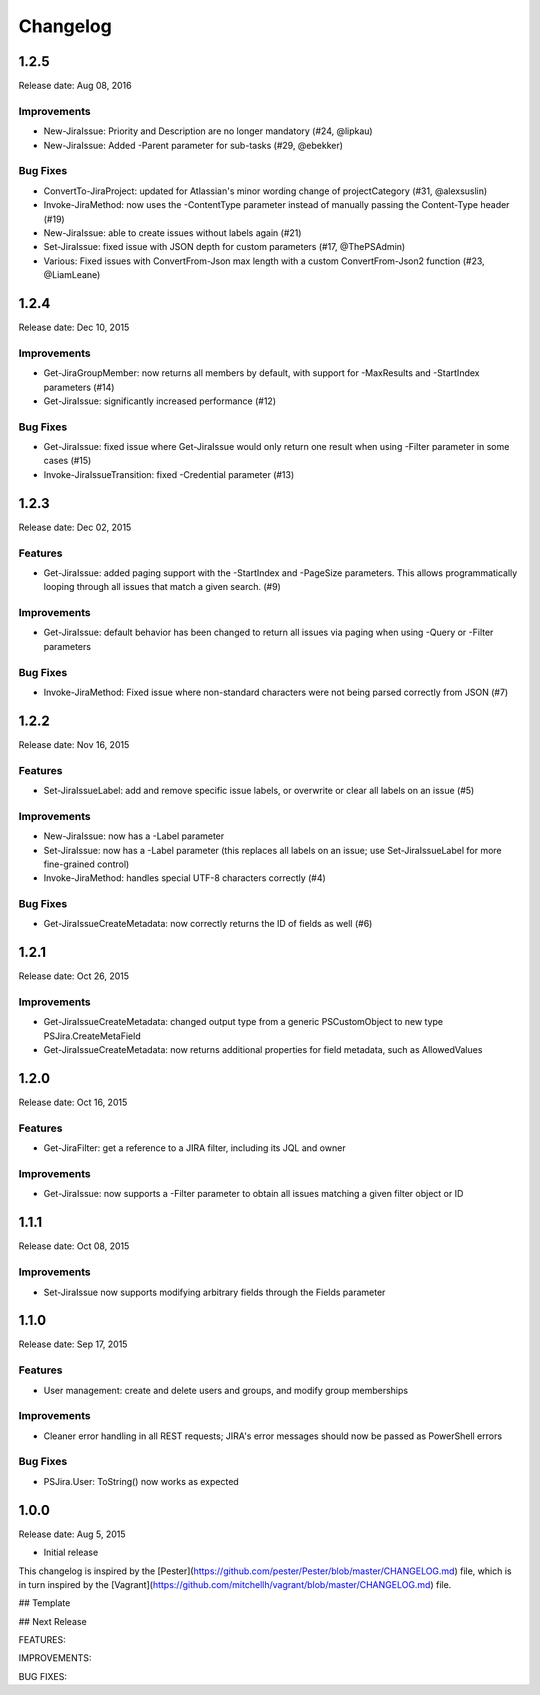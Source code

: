 =========
Changelog
=========

1.2.5
=====

Release date: Aug 08, 2016

Improvements
------------

* New-JiraIssue: Priority and Description are no longer mandatory (#24, @lipkau)
* New-JiraIssue: Added -Parent parameter for sub-tasks (#29, @ebekker)

Bug Fixes
---------

* ConvertTo-JiraProject: updated for Atlassian's minor wording change of projectCategory (#31, @alexsuslin)
* Invoke-JiraMethod: now uses the -ContentType parameter instead of manually passing the Content-Type header (#19)
* New-JiraIssue: able to create issues without labels again (#21)
* Set-JiraIssue: fixed issue with JSON depth for custom parameters (#17, @ThePSAdmin)
* Various: Fixed issues with ConvertFrom-Json max length with a custom ConvertFrom-Json2 function (#23, @LiamLeane)

1.2.4
=====

Release date: Dec 10, 2015

Improvements
------------

* Get-JiraGroupMember: now returns all members by default, with support for -MaxResults and -StartIndex parameters (#14)
* Get-JiraIssue: significantly increased performance (#12)

Bug Fixes
---------

* Get-JiraIssue: fixed issue where Get-JiraIssue would only return one result when using -Filter parameter in some cases (#15)
* Invoke-JiraIssueTransition: fixed -Credential parameter (#13)

1.2.3
=====

Release date: Dec 02, 2015

Features
--------

* Get-JiraIssue: added paging support with the -StartIndex and -PageSize parameters. This allows programmatically looping through all issues that match a given search. (#9)

Improvements
------------

* Get-JiraIssue: default behavior has been changed to return all issues via paging when using -Query or -Filter parameters

Bug Fixes
---------

* Invoke-JiraMethod: Fixed issue where non-standard characters were not being parsed correctly from JSON (#7)

1.2.2
=====

Release date: Nov 16, 2015

Features
--------

* Set-JiraIssueLabel: add and remove specific issue labels, or overwrite or clear all labels on an issue (#5)

Improvements
------------

* New-JiraIssue: now has a -Label parameter
* Set-JiraIssue: now has a -Label parameter (this replaces all labels on an issue; use Set-JiraIssueLabel for more fine-grained control)
* Invoke-JiraMethod: handles special UTF-8 characters correctly (#4)

Bug Fixes
---------

* Get-JiraIssueCreateMetadata: now correctly returns the ID of fields as well (#6)

1.2.1
=====

Release date: Oct 26, 2015

Improvements
------------

* Get-JiraIssueCreateMetadata: changed output type from a generic PSCustomObject to new type PSJira.CreateMetaField
* Get-JiraIssueCreateMetadata: now returns additional properties for field metadata, such as AllowedValues

1.2.0
=====

Release date: Oct 16, 2015

Features
--------

* Get-JiraFilter: get a reference to a JIRA filter, including its JQL and owner

Improvements
------------

* Get-JiraIssue: now supports a -Filter parameter to obtain all issues matching a given filter object or ID

1.1.1
=====

Release date: Oct 08, 2015

Improvements
------------

* Set-JiraIssue now supports modifying arbitrary fields through the Fields parameter

1.1.0
=====

Release date: Sep 17, 2015

Features
--------

* User management: create and delete users and groups, and modify group memberships

Improvements
------------

* Cleaner error handling in all REST requests; JIRA's error messages should now be passed as PowerShell errors

Bug Fixes
---------

* PSJira.User: ToString() now works as expected

1.0.0
=====

Release date: Aug 5, 2015

* Initial release

This changelog is inspired by the
[Pester](https://github.com/pester/Pester/blob/master/CHANGELOG.md) file, which
is in turn inspired by the
[Vagrant](https://github.com/mitchellh/vagrant/blob/master/CHANGELOG.md) file.

## Template

## Next Release

FEATURES:

IMPROVEMENTS:

BUG FIXES: